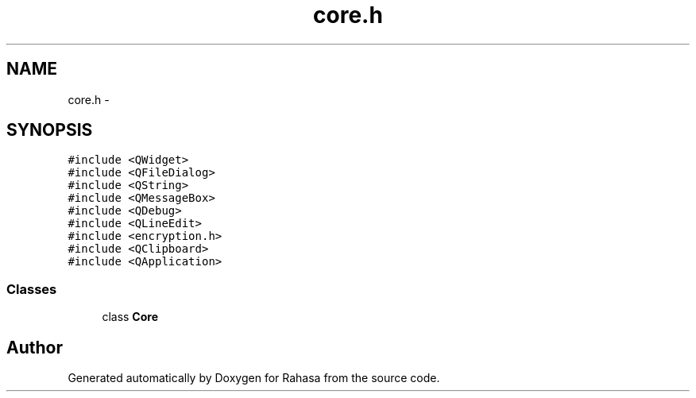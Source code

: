 .TH "core.h" 3 "Fri Dec 23 2016" "Version 1.0.0.0" "Rahasa" \" -*- nroff -*-
.ad l
.nh
.SH NAME
core.h \- 
.SH SYNOPSIS
.br
.PP
\fC#include <QWidget>\fP
.br
\fC#include <QFileDialog>\fP
.br
\fC#include <QString>\fP
.br
\fC#include <QMessageBox>\fP
.br
\fC#include <QDebug>\fP
.br
\fC#include <QLineEdit>\fP
.br
\fC#include <encryption\&.h>\fP
.br
\fC#include <QClipboard>\fP
.br
\fC#include <QApplication>\fP
.br

.SS "Classes"

.in +1c
.ti -1c
.RI "class \fBCore\fP"
.br
.in -1c
.SH "Author"
.PP 
Generated automatically by Doxygen for Rahasa from the source code\&.
